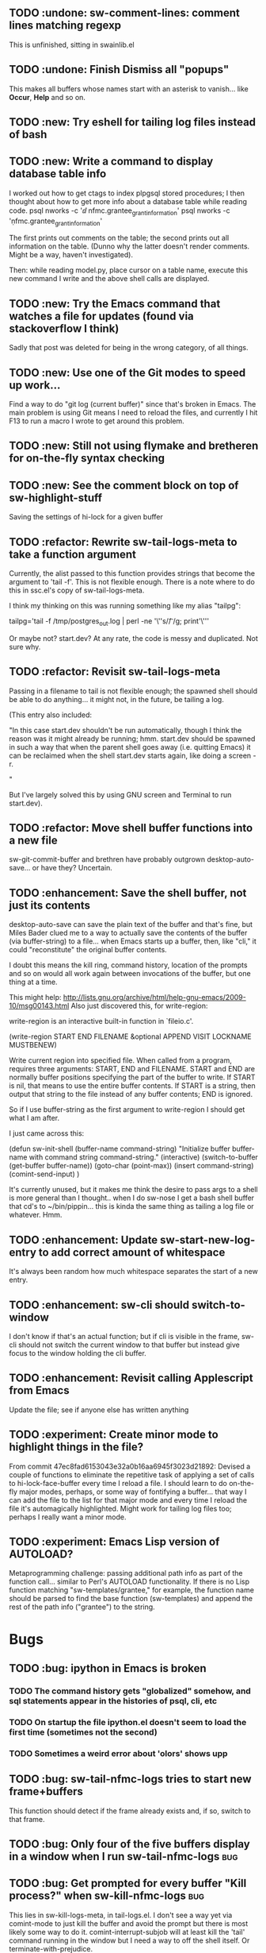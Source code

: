 
** TODO :undone: sw-comment-lines: comment lines matching regexp
   :PROPERTIES:
   :ID:       435EBD98-FBE1-40A9-8B7F-D4393E7FD562
   :END:
This is unfinished, sitting in swainlib.el
** TODO :undone: Finish Dismiss all "popups"
   :PROPERTIES:
   :ID:       702BA5DD-0F45-4C76-88A3-64B9F9C58A20
   :END:
This makes all buffers whose names start with an asterisk to
vanish... like *Occur*, *Help* and so on.

** TODO :new: Try eshell for tailing log files instead of bash
   :PROPERTIES:
   :ID:       932FEE5A-F9AC-48A0-9153-8598BDB40137
   :END:
** TODO :new: Write a command to display database table info
   :PROPERTIES:
   :ID:       457C0E80-7E2B-4B3D-87C8-90161895EC0E
   :END:
I worked out how to get ctags to index plpgsql stored procedures; I
then thought about how to get more info about a database table while
reading code.
psql nworks -c '\dd nfmc.grantee_grant_information'
psql nworks -c '\d nfmc.grantee_grant_information'

The first prints out comments on the table; the second prints out all
information on the table. (Dunno why the latter doesn't render
comments. Might be a way, haven't investigated).

Then: while reading model.py, place cursor on a table name, execute
this new command I write and the above shell calls are displayed.

** TODO :new: Try the Emacs command that watches a file for updates (found via stackoverflow I think)
   :PROPERTIES:
   :ID:       14FF9139-FC2A-41C4-8E2D-F64583C0C9E9
   :END:
Sadly that post was deleted for being in the wrong category, of all things.
** TODO :new: Use one of the Git modes to speed up work...
   :PROPERTIES:
   :ID:       760FB9E4-20F1-4640-A840-1D65C71160BB
   :END:
Find a way to do "git log (current buffer)" since that's broken in
Emacs. The main problem is using Git means I need to reload the files,
and currently I hit F13 to run a macro I wrote to get around this problem.
** TODO :new: Still not using flymake and bretheren for on-the-fly syntax checking
   :PROPERTIES:
   :ID:       ACC396A9-B364-4178-9CAB-E1F8480C4B9B
   :END:
** TODO :new: See the comment block on top of sw-highlight-stuff
   :PROPERTIES:
   :ID:       3434E34C-3D44-4189-89EE-E42CA3E9458C
   :END:
Saving the settings of hi-lock for a given buffer
** TODO :refactor: Rewrite sw-tail-logs-meta to take a function argument
   :PROPERTIES:
   :ID:       B312F8B4-FBB7-4287-BC52-6052248249FE
   :END:
Currently, the alist passed to this function provides strings that
become the argument to 'tail -f'. This is not flexible enough. There
is a note where to do this in ssc.el's copy of sw-tail-logs-meta.

I think my thinking on this was running something like my alias
"tailpg":

tailpg='tail -f /tmp/postgres_out.log | perl -ne '\''s/\t/ /g; print'\'''

Or maybe not? start.dev? At any rate, the code is messy and
duplicated. Not sure why.

** TODO :refactor: Revisit sw-tail-logs-meta
   :PROPERTIES:
   :ID:       363C28D7-8098-4C86-88C8-DC5A73E0FEEB
   :END:
Passing in a filename to tail is not flexible enough; the spawned
shell should be able to do anything... it might not, in the future, be
tailing a log.

(This entry also included:

  "In this case start.dev shouldn't be run automatically, though I think
  the reason was it might already be running; hmm. start.dev should be
  spawned in such a way that when the parent shell goes away
  (i.e. quitting Emacs) it can be reclaimed when the shell start.dev
  starts again, like doing a screen -r.

" 

But I've largely solved this by using GNU screen and Terminal to run
start.dev).

** TODO :refactor: Move shell buffer functions into a new file
   :PROPERTIES:
   :ID:       59981AB8-7C24-412F-834F-534904CCD576
   :END:
sw-git-commit-buffer and brethren have probably outgrown
desktop-auto-save... or have they? Uncertain.
** TODO :enhancement: Save the shell buffer, not just its contents
   :PROPERTIES:
   :ID:       9F879E40-68D6-414B-A2D1-3A897BBBB17D
   :END:
desktop-auto-save can save the plain text of the buffer and that's
fine, but Miles Bader clued me to a way to actually save the contents
of the buffer (via buffer-string) to a file... when Emacs starts up a
buffer, then, like "cli," it could "reconstitute" the original buffer
contents. 

I doubt this means the kill ring, command history, location of the
prompts and so on would all work again between invocations of the
buffer, but one thing at a time.

This might help:
http://lists.gnu.org/archive/html/help-gnu-emacs/2009-10/msg00143.html
Also just discovered this, for write-region:

write-region is an interactive built-in function in `fileio.c'.

(write-region START END FILENAME &optional APPEND VISIT LOCKNAME
MUSTBENEW)

Write current region into specified file.
When called from a program, requires three arguments:
START, END and FILENAME.  START and END are normally buffer positions
specifying the part of the buffer to write.
If START is nil, that means to use the entire buffer contents.
If START is a string, then output that string to the file
instead of any buffer contents; END is ignored.

So if I use buffer-string as the first argument to write-region I
should get what I am after.

I just came across this:

(defun sw-init-shell (buffer-name command-string)
  "Initialize buffer buffer-name with command string command-string."
  (interactive)
  (switch-to-buffer (get-buffer buffer-name))
  (goto-char (point-max))                                                                                                                         
  (insert command-string)
  (comint-send-input)
)

It's currently unused, but it makes me think the desire to pass args
to a shell is more general than I thought.. when I do sw-nose I get a
bash shell buffer that cd's to ~/bin/pippin... this is kinda the same
thing as tailing a log file or whatever. Hmm.

** TODO :enhancement: Update sw-start-new-log-entry to add correct amount of whitespace
   :PROPERTIES:
   :ID:       233BEBAE-67A0-462E-92E3-174601F50BD6
   :END:
It's always been random how much whitespace separates the start of a
new entry.
** TODO :enhancement: sw-cli should switch-to-window
   :PROPERTIES:
   :ID:       846DB845-F1EA-4371-8687-1299105892AC
   :END:
I don't know if that's an actual function; but if cli is visible in
the frame, sw-cli should not switch the current window to that buffer
but instead give focus to the window holding the cli buffer.
** TODO :enhancement: Revisit calling Applescript from Emacs
   :PROPERTIES:
   :ID:       35D00654-253C-4F67-A8B3-AA3FC2A39ACA
   :END:
Update the file; see if anyone else has written anything

** TODO :experiment: Create minor mode to highlight things in the file?
   :PROPERTIES:
   :ID:       BE1B3D1E-59CE-4212-AEA9-D865F38311E1
   :END:
From commit 47ec8fad6153043e32a0b16aa6945f3023d21892:
Devised a couple of functions to eliminate the repetitive task of
applying a set of calls to hi-lock-face-buffer every time I reload a
file. I should learn to do on-the-fly major modes, perhaps, or some
way of fontifying a buffer... that way I can add the file to the list
for that major mode and every time I reload the file it's
automagically highlighted. Might work for tailing log files too;
perhaps I really want a minor mode.
** TODO :experiment: Emacs Lisp version of AUTOLOAD?
   :PROPERTIES:
   :ID:       08C154E7-F843-4596-BE4F-54D2217075FD
   :END:
Metaprogramming challenge: passing additional path info as part
of the function call... similar to Perl's AUTOLOAD
functionality. If there is no Lisp function
matching "sw-templates/grantee," for example, the function name
should be parsed to find the base function (sw-templates) and
append the rest of the path info ("grantee") to the string.

* Bugs
** TODO :bug: ipython in Emacs is broken
   :PROPERTIES:
   :ID:       07159AC3-6D8F-463B-8372-EC91CE8FA8DA
   :END:
*** TODO The command history gets "globalized" somehow, and sql statements appear in the histories of psql, cli, etc
	:PROPERTIES:
	:ID:       8EB463E4-7CC8-492F-9E58-8A3FDB58FF47
	:END:
*** TODO On startup the file ipython.el doesn't seem to load the first time (sometimes not the second)
	:PROPERTIES:
	:ID:       DCC5C5DE-C86A-429C-81A8-5B58C0DF6646
	:END:
*** TODO Sometimes a weird error about 'olors' shows upp
	:PROPERTIES:
	:ID:       0B7DA056-6FC9-40DC-BF61-7D299F4114F8
	:END:
** TODO :bug: sw-tail-nfmc-logs tries to start new frame+buffers
   :PROPERTIES:
   :ID:       F75B57F1-353A-413D-AA0A-5D44A77C4B20
   :END:
This function should detect if the frame already exists and, if so,
switch to that frame.
** TODO :bug: Only four of the five buffers display in a window when I run sw-tail-nfmc-logs :bug:
   :PROPERTIES:
   :ID:       219BC314-B0B9-41A1-A80B-C33CDB4019FF
   :END:
** TODO :bug: Get prompted for every buffer "Kill process?" when sw-kill-nfmc-logs :bug:
   :PROPERTIES:
   :ID:       53193E9C-6446-4046-B15D-D3976237B04A
   :END:
This lies in sw-kill-logs-meta, in tail-logs.el. I don't see a way yet
via comint-mode to just kill the buffer and avoid the prompt but there
is most likely some way to do it. comint-interrupt-subjob will at
least kill the 'tail' command running in the window but I need a way
to off the shell itself. Or terminate-with-prejudice.
** TODO :bug: Tweak the randomized colors for *compilation*
   :PROPERTIES:
   :ID:       529A1D63-A7C8-4B75-8CEE-D57532A075F1
   :END:
If the color returned is above or below certain threshold, we need to modify it somehow. Or even better: the two numbers have to be N apart, regardless.

For example:

0 and 9 are ok
6 and 15 are ok
7 and 15 are not, if our separation is 9

So the commonality here lies in the "separation" number. And we don't want black or white, so some subtlety is required to modfiy the numbers.

Brute force: keep calling (random) until we get a number in the range we like. This would be recursive so it wouldn't be hard to write.

* Items from my old TODO list in swainlib.el:
;;;;;;;;; TODO

;; a command that uses a regular expression to comment out all
;; matching lines. Should use the commenting convention of the current
;; mode (possibly: use cursor movement commands this way: match
;; line. Move cursor to beginning of statement. Set mark. Move cursor
;; to end of statement. Comment region.

;; When I use F8 to find file at point, first put the cursor back to
;; point max before switching to the new file.

;; I still need lisp to self-truncate a buffer. That is, when program
;; output in shell mode is excessive, turn off font lock mode and keep
;; the buffer size under a certain limit.

;; M-x comint-truncate-buffer This command truncates the shell buffer
;; to a certain maximum number of lines, specified by the variable
;; comint-buffer-maximum-size. Here's how to do this automatically
;; each time you get output from the subshell:

;;               (add-hook 'comint-output-filter-functions
;;                         'comint-truncate-buffer)


;; for desktop-auto-save, defvar a flag variable t or null that tells
;; us whether we've already written out a file. If it's null, test to
;; see if the file is there; if it is, prompt the user yes or no if we
;; can overwrite it.


* Done
** DONE Get *compilation* buffer to stay put somewhere
   CLOSED: [2012-02-28 Tue 12:33]
It would be nice to have this buffer in its own frame somewhere, and
when I run F5 compilation can be viewed in that buffer it that
frame... unfortunately a new buffer always opens in the active frame.
Probably: when tapping "f5" the following should happen:
*** create/raise/switch to frame "compilation" (which is elsewhere, another monitor perhaps)
*** start compilation

#+STARTUP: content
** DONE When I hit compile, focus should return to the current buffer.
   CLOSED: [2012-08-14 Tue 09:41]
Compilation now happens in its own frame but that frame retains
focus... even more annoying, switching focus means the cursor stops
moving and output rolls off the bottom where I can't see it anymore.
** DONE The compilation frame should choose random light and dark colors every time
   CLOSED: [2012-08-14 Tue 10:48]
This should be fairly trivial:

(switch-to-frame)
(set-foreground-color-randomly)
(set-background-color-randomly)
** DONE Write a proper Cheetah mode maybe
   CLOSED: [2012-08-30 Thu 20:43]
This wasn't necessary.
http://advogato.org/person/wainstead/diary/98.html
** DONE psql is not being saved to .emacs.shellbuffers.
   CLOSED: [2012-08-22 Wed 09:54]
** DONE :refactor: There are two versions of sw-tail-logs-meta now, consolidate
   CLOSED: [2012-12-20 Thu 12:15]
Dunno when this occurred but I only find one copy of the function now
